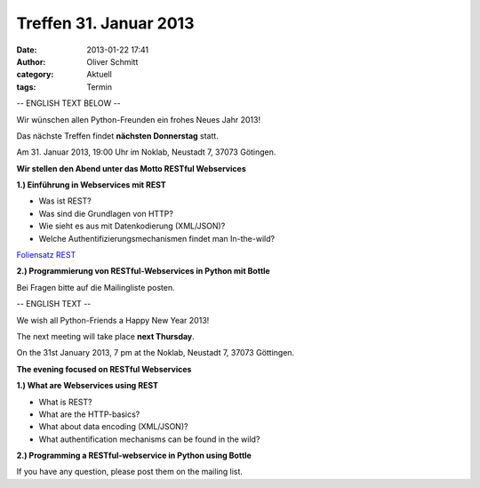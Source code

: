 Treffen 31. Januar 2013
###############################################################################

:date: 2013-01-22 17:41
:author: Oliver Schmitt
:category: Aktuell
:tags: Termin

-- ENGLISH TEXT BELOW --

Wir wünschen allen Python-Freunden ein frohes Neues Jahr 2013!

Das nächste Treffen findet **nächsten Donnerstag** statt.

Am 31. Januar 2013, 19:00 Uhr im Noklab, Neustadt 7, 37073 Götingen.

**Wir stellen den Abend unter das Motto RESTful Webservices**

**1.) Einführung in Webservices mit REST**

* Was ist REST?
* Was sind die Grundlagen von HTTP?
* Wie sieht es aus mit Datenkodierung (XML/JSON)?
* Welche Authentifizierungsmechanismen findet man In-the-wild?

`Foliensatz REST <|filename|pdf/REST.pdf>`_

**2.) Programmierung von RESTful-Webservices in Python mit Bottle**

Bei Fragen bitte auf die Mailingliste posten.

-- ENGLISH TEXT --

We wish all Python-Friends a Happy New Year 2013!

The next meeting will take place **next Thursday**.

On the 31st January 2013, 7 pm at the Noklab, Neustadt 7, 37073 Göttingen.

**The evening focused on RESTful Webservices**

**1.) What are Webservices using REST**

* What is REST?
* What are the HTTP-basics?
* What about data encoding (XML/JSON)?
* What authentification mechanisms can be found in the wild?

**2.) Programming a RESTful-webservice in Python using Bottle**

If you have any question, please post them on the mailing list.

